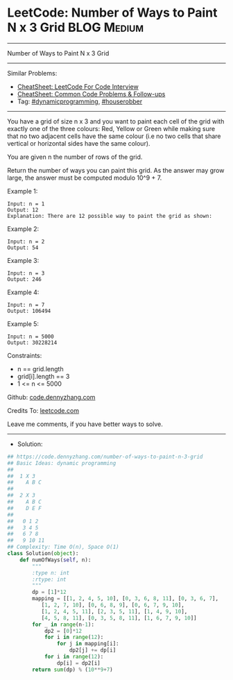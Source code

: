 * LeetCode: Number of Ways to Paint N x 3 Grid                  :BLOG:Medium:
#+STARTUP: showeverything
#+OPTIONS: toc:nil \n:t ^:nil creator:nil d:nil
:PROPERTIES:
:type:     dynamicprogramming, houserobber, redo
:END:
---------------------------------------------------------------------
Number of Ways to Paint N x 3 Grid
---------------------------------------------------------------------
#+BEGIN_HTML
<a href="https://github.com/dennyzhang/code.dennyzhang.com/tree/master/problems/number-of-ways-to-paint-n-3-grid"><img align="right" width="200" height="183" src="https://www.dennyzhang.com/wp-content/uploads/denny/watermark/github.png" /></a>
#+END_HTML
Similar Problems:
- [[https://cheatsheet.dennyzhang.com/cheatsheet-leetcode-A4][CheatSheet: LeetCode For Code Interview]]
- [[https://cheatsheet.dennyzhang.com/cheatsheet-followup-A4][CheatSheet: Common Code Problems & Follow-ups]]
- Tag: [[https://code.dennyzhang.com/review-dynamicprogramming][#dynamicprogramming]], [[https://code.dennyzhang.com/followup-houserobber][#houserobber]]
---------------------------------------------------------------------
You have a grid of size n x 3 and you want to paint each cell of the grid with exactly one of the three colours: Red, Yellow or Green while making sure that no two adjacent cells have the same colour (i.e no two cells that share vertical or horizontal sides have the same colour).

You are given n the number of rows of the grid.

Return the number of ways you can paint this grid. As the answer may grow large, the answer must be computed modulo 10^9 + 7.
 
Example 1:
[[image-blog:Number of Ways to Paint N x 3 Grid][https://raw.githubusercontent.com/dennyzhang/code.dennyzhang.com/master/problems/number-of-ways-to-paint-n-3-grid/my.png]]
#+BEGIN_EXAMPLE
Input: n = 1
Output: 12
Explanation: There are 12 possible way to paint the grid as shown:
#+END_EXAMPLE

Example 2:
#+BEGIN_EXAMPLE
Input: n = 2
Output: 54
#+END_EXAMPLE

Example 3:
#+BEGIN_EXAMPLE
Input: n = 3
Output: 246
#+END_EXAMPLE

Example 4:
#+BEGIN_EXAMPLE
Input: n = 7
Output: 106494
#+END_EXAMPLE

Example 5:
#+BEGIN_EXAMPLE
Input: n = 5000
Output: 30228214
#+END_EXAMPLE
 
Constraints:

- n == grid.length
- grid[i].length == 3
- 1 <= n <= 5000

Github: [[https://github.com/dennyzhang/code.dennyzhang.com/tree/master/problems/number-of-ways-to-paint-n-3-grid][code.dennyzhang.com]]

Credits To: [[https://leetcode.com/problems/number-of-ways-to-paint-n-3-grid/description/][leetcode.com]]

Leave me comments, if you have better ways to solve.
---------------------------------------------------------------------
- Solution:

#+BEGIN_SRC python
## https://code.dennyzhang.com/number-of-ways-to-paint-n-3-grid
## Basic Ideas: dynamic programming
##
##  1 X 3
##    A B C
##
##  2 X 3
##    A B C
##    D E F
##
##   0 1 2
##   3 4 5
##   6 7 8
##   9 10 11
## Complexity: Time O(n), Space O(1)
class Solution(object):
    def numOfWays(self, n):
        """
        :type n: int
        :rtype: int
        """
        dp = [1]*12
        mapping = [[1, 2, 4, 5, 10], [0, 3, 6, 8, 11], [0, 3, 6, 7],
           [1, 2, 7, 10], [0, 6, 8, 9], [0, 6, 7, 9, 10],
           [1, 2, 4, 5, 11], [2, 3, 5, 11], [1, 4, 9, 10],
           [4, 5, 8, 11], [0, 3, 5, 8, 11], [1, 6, 7, 9, 10]]
        for _ in range(n-1):
            dp2 = [0]*12
            for i in range(12):
                for j in mapping[i]:
                    dp2[j] += dp[i]
            for i in range(12):
                dp[i] = dp2[i]
        return sum(dp) % (10**9+7)
#+END_SRC

#+BEGIN_HTML
<div style="overflow: hidden;">
<div style="float: left; padding: 5px"> <a href="https://www.linkedin.com/in/dennyzhang001"><img src="https://www.dennyzhang.com/wp-content/uploads/sns/linkedin.png" alt="linkedin" /></a></div>
<div style="float: left; padding: 5px"><a href="https://github.com/dennyzhang"><img src="https://www.dennyzhang.com/wp-content/uploads/sns/github.png" alt="github" /></a></div>
<div style="float: left; padding: 5px"><a href="https://www.dennyzhang.com/slack" target="_blank" rel="nofollow"><img src="https://www.dennyzhang.com/wp-content/uploads/sns/slack.png" alt="slack"/></a></div>
</div>
#+END_HTML
